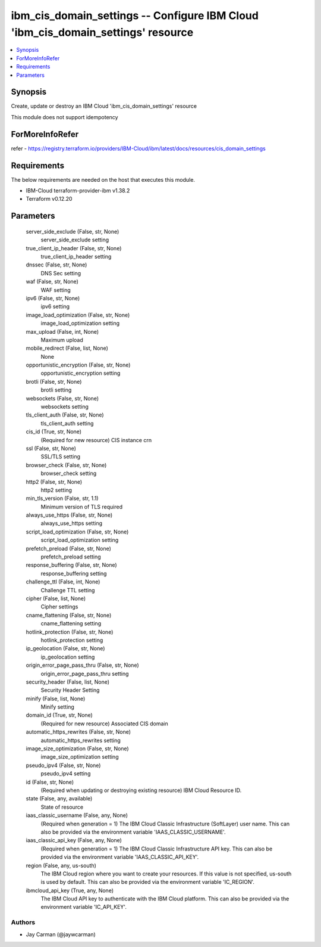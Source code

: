 
ibm_cis_domain_settings -- Configure IBM Cloud 'ibm_cis_domain_settings' resource
=================================================================================

.. contents::
   :local:
   :depth: 1


Synopsis
--------

Create, update or destroy an IBM Cloud 'ibm_cis_domain_settings' resource

This module does not support idempotency


ForMoreInfoRefer
----------------
refer - https://registry.terraform.io/providers/IBM-Cloud/ibm/latest/docs/resources/cis_domain_settings

Requirements
------------
The below requirements are needed on the host that executes this module.

- IBM-Cloud terraform-provider-ibm v1.38.2
- Terraform v0.12.20



Parameters
----------

  server_side_exclude (False, str, None)
    server_side_exclude setting


  true_client_ip_header (False, str, None)
    true_client_ip_header setting


  dnssec (False, str, None)
    DNS Sec setting


  waf (False, str, None)
    WAF setting


  ipv6 (False, str, None)
    ipv6 setting


  image_load_optimization (False, str, None)
    image_load_optimization setting


  max_upload (False, int, None)
    Maximum upload


  mobile_redirect (False, list, None)
    None


  opportunistic_encryption (False, str, None)
    opportunistic_encryption setting


  brotli (False, str, None)
    brotli setting


  websockets (False, str, None)
    websockets setting


  tls_client_auth (False, str, None)
    tls_client_auth setting


  cis_id (True, str, None)
    (Required for new resource) CIS instance crn


  ssl (False, str, None)
    SSL/TLS setting


  browser_check (False, str, None)
    browser_check setting


  http2 (False, str, None)
    http2 setting


  min_tls_version (False, str, 1.1)
    Minimum version of TLS required


  always_use_https (False, str, None)
    always_use_https setting


  script_load_optimization (False, str, None)
    script_load_optimization setting


  prefetch_preload (False, str, None)
    prefetch_preload setting


  response_buffering (False, str, None)
    response_buffering setting


  challenge_ttl (False, int, None)
    Challenge TTL setting


  cipher (False, list, None)
    Cipher settings


  cname_flattening (False, str, None)
    cname_flattening setting


  hotlink_protection (False, str, None)
    hotlink_protection setting


  ip_geolocation (False, str, None)
    ip_geolocation setting


  origin_error_page_pass_thru (False, str, None)
    origin_error_page_pass_thru setting


  security_header (False, list, None)
    Security Header Setting


  minify (False, list, None)
    Minify setting


  domain_id (True, str, None)
    (Required for new resource) Associated CIS domain


  automatic_https_rewrites (False, str, None)
    automatic_https_rewrites setting


  image_size_optimization (False, str, None)
    image_size_optimization setting


  pseudo_ipv4 (False, str, None)
    pseudo_ipv4 setting


  id (False, str, None)
    (Required when updating or destroying existing resource) IBM Cloud Resource ID.


  state (False, any, available)
    State of resource


  iaas_classic_username (False, any, None)
    (Required when generation = 1) The IBM Cloud Classic Infrastructure (SoftLayer) user name. This can also be provided via the environment variable 'IAAS_CLASSIC_USERNAME'.


  iaas_classic_api_key (False, any, None)
    (Required when generation = 1) The IBM Cloud Classic Infrastructure API key. This can also be provided via the environment variable 'IAAS_CLASSIC_API_KEY'.


  region (False, any, us-south)
    The IBM Cloud region where you want to create your resources. If this value is not specified, us-south is used by default. This can also be provided via the environment variable 'IC_REGION'.


  ibmcloud_api_key (True, any, None)
    The IBM Cloud API key to authenticate with the IBM Cloud platform. This can also be provided via the environment variable 'IC_API_KEY'.













Authors
~~~~~~~

- Jay Carman (@jaywcarman)


